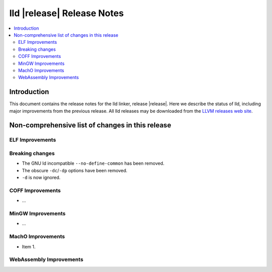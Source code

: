 ===========================
lld |release| Release Notes
===========================

.. contents::
    :local:

.. only:: PreRelease

  .. warning::
     These are in-progress notes for the upcoming LLVM |release| release.
     Release notes for previous releases can be found on
     `the Download Page <https://releases.llvm.org/download.html>`_.

Introduction
============

This document contains the release notes for the lld linker, release |release|.
Here we describe the status of lld, including major improvements
from the previous release. All lld releases may be downloaded
from the `LLVM releases web site <https://llvm.org/releases/>`_.

Non-comprehensive list of changes in this release
=================================================

ELF Improvements
----------------

Breaking changes
----------------

* The GNU ld incompatible ``--no-define-common`` has been removed.
* The obscure ``-dc``/``-dp`` options have been removed.
* ``-d`` is now ignored.

COFF Improvements
-----------------

* ...

MinGW Improvements
------------------

* ...

MachO Improvements
------------------

* Item 1.

WebAssembly Improvements
------------------------

